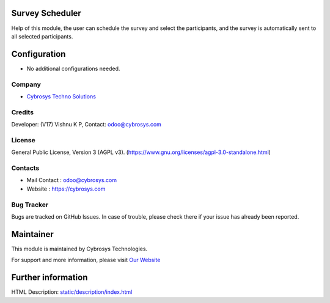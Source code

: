 .. image:: https://img.shields.io/badge/license-AGPL--3-blue.svg
    :target: https://www.gnu.org/licenses/agpl-3.0-standalone.html
    :alt: License: AGPL-3

Survey Scheduler
================
Help of this module, the user can schedule the survey and select the participants, and the survey is automatically sent to all selected participants.

Configuration
=============
* No additional configurations needed.

Company
-------
* `Cybrosys Techno Solutions <https://cybrosys.com/>`__

Credits
-------
Developer: (V17) Vishnu K P, Contact: odoo@cybrosys.com

License
-------
General Public License, Version 3 (AGPL v3).
(https://www.gnu.org/licenses/agpl-3.0-standalone.html)

Contacts
--------
* Mail Contact : odoo@cybrosys.com
* Website : https://cybrosys.com

Bug Tracker
-----------
Bugs are tracked on GitHub Issues. In case of trouble, please check there if your issue has already been reported.

Maintainer
==========
.. image:: https://cybrosys.com/images/logo.png
   :target: https://cybrosys.com

This module is maintained by Cybrosys Technologies.

For support and more information, please visit `Our Website <https://cybrosys.com/>`__

Further information
===================
HTML Description: `<static/description/index.html>`__
